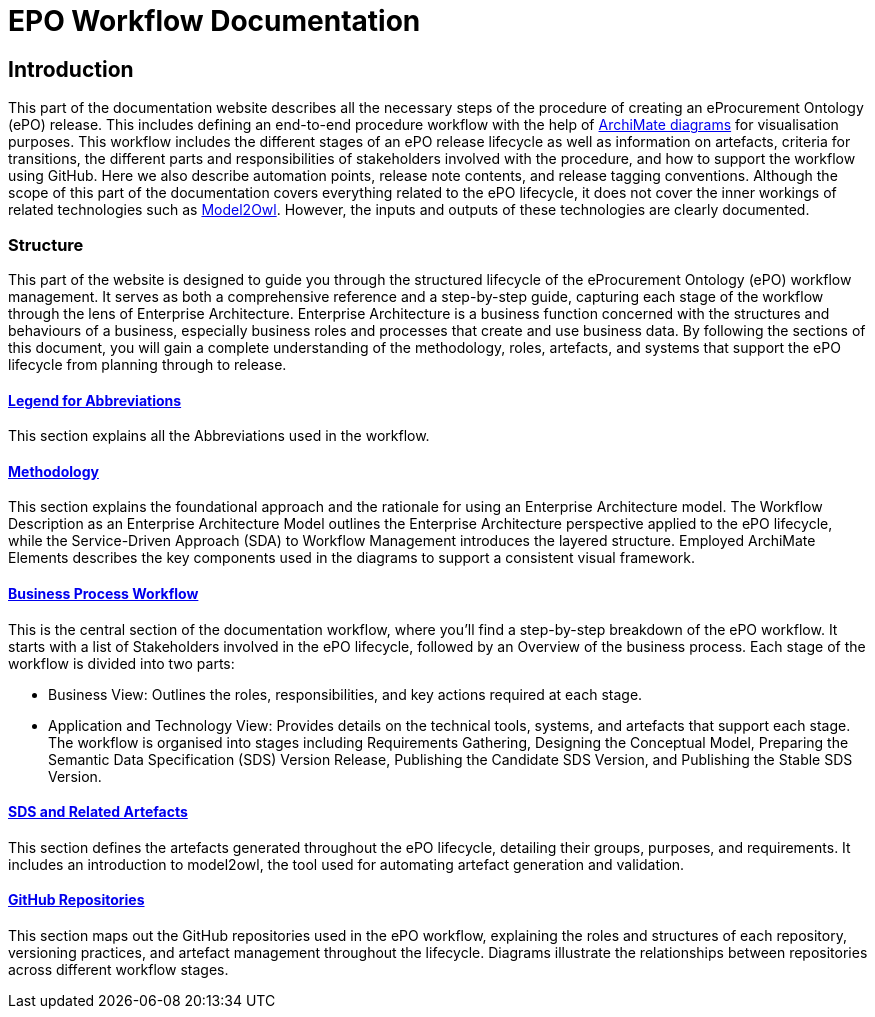 = EPO Workflow Documentation 



== Introduction

This part of the documentation website describes all the necessary steps of the procedure of creating an eProcurement Ontology (ePO) release. This includes defining an end-to-end procedure workflow with the help of http://www.hosiaisluoma.fi/ArchiMate-Cookbook.pdf[ArchiMate diagrams] for visualisation purposes. This workflow includes the different stages of an ePO release lifecycle as well as information on artefacts, criteria for transitions, the different parts and responsibilities of stakeholders involved with the procedure, and how to support the workflow using GitHub. Here we also describe automation points, release note contents, and release tagging conventions. Although the scope of this part of the documentation covers everything related to the ePO lifecycle, it does not cover the inner workings of related technologies such as https://docs.ted.europa.eu/M2O/latest/index.html[Model2Owl]. However, the inputs and outputs of these technologies are clearly documented.

=== Structure

This part of the website is designed to guide you through the structured lifecycle of the eProcurement Ontology (ePO) workflow management. It serves as both a comprehensive reference and a step-by-step guide, capturing each stage of the workflow through the lens of Enterprise Architecture. Enterprise Architecture is a business function concerned with the structures and behaviours of a business, especially business roles and processes that create and use business data. By following the sections of this document, you will gain a complete understanding of the methodology, roles, artefacts, and systems that support the ePO lifecycle from planning through to release.

==== xref:legend.adoc[Legend for Abbreviations]
This section explains all the Abbreviations used in the workflow.

==== xref:methodology/methodologyIndex.adoc[Methodology]
This section explains the foundational approach and the rationale for using an Enterprise Architecture model. The Workflow Description as an Enterprise Architecture Model outlines the Enterprise Architecture perspective applied to the ePO lifecycle, while the Service-Driven Approach (SDA) to Workflow Management introduces the layered structure. Employed ArchiMate Elements describes the key components used in the diagrams to support a consistent visual framework.
 
==== xref:Business Process workflow/businessProcessWorkflowIndex.adoc[Business Process Workflow]

This is the central section of the documentation workflow, where you’ll find a step-by-step breakdown of the ePO workflow. It starts with a list of Stakeholders involved in the ePO lifecycle, followed by an Overview of the business process. Each stage of the workflow is divided into two parts:

* Business View: Outlines the roles, responsibilities, and key actions required at each stage.
* Application and Technology View: Provides details on the technical tools, systems, and artefacts that support each stage.
The workflow is organised into stages including Requirements Gathering, Designing the Conceptual Model, Preparing the Semantic Data Specification (SDS) Version Release, Publishing the Candidate SDS Version, and Publishing the Stable SDS Version.
 
==== xref:SDS and related artefacts/SDSIndex.adoc[SDS and Related Artefacts]

This section defines the artefacts generated throughout the ePO lifecycle, detailing their groups, purposes, and requirements. It includes an introduction to model2owl, the tool used for automating artefact generation and validation.
 
==== xref:GitHub repositories/githubRepositories.adoc[GitHub Repositories]
This section maps out the GitHub repositories used in the ePO workflow, explaining the roles and structures of each repository, versioning practices, and artefact management throughout the lifecycle. Diagrams illustrate the relationships between repositories across different workflow stages.
